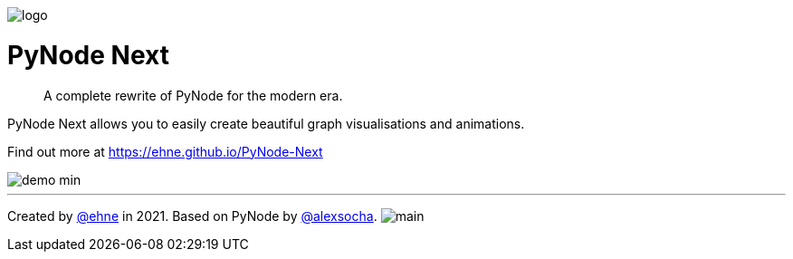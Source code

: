 :doctype: book
:t_generic_text: pass:[<code class="literal">str</code>, <code class="literal">int</code> or <code class="literal">float</code>] 
:t_generic_number: pass:[<code class="literal">int</code> or <code class="literal">float</code>] 

:t_node_generic: pass:[<code class="literal">Node</code>, <code class="literal">str</code>, <code class="literal">int</code> or <code class="literal">float</code>]

:t_node: pass:[<code class="literal">Node</code>]
:t_edge: pass:[<code class="literal">Edge</code>]
:t_color: pass:[<code class="literal">Color</code>]

:toc: macro

++++
<p>
  <img alt="logo" src="./assets/card.png" align="center" />
</p>
++++

[discrete]
= PyNode Next

> A complete rewrite of PyNode for the modern era.

PyNode Next allows you to easily create beautiful graph visualisations and animations. 

Find out more at https://ehne.github.io/PyNode-Next

image::./docs/demo-min.gif[]


---

Created by https://github.com/ehne[@ehne] in 2021. Based on PyNode by https://github.com/alexsocha[@alexsocha]. image:https://www.codefactor.io/repository/github/ehne/pynode-next/badge/main[]
